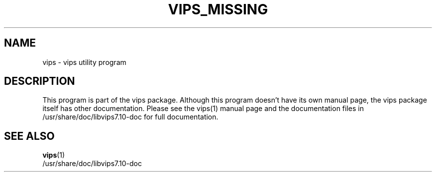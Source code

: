.TH VIPS_MISSING 1 "18 Oct 2004"
.SH NAME
vips \- vips utility program
.SH DESCRIPTION
This program is part of the vips package.  Although this program
doesn't have its own manual page, the vips package itself has other
documentation.  Please see the vips(1) manual page and the
documentation files in /usr/share/doc/libvips7.10-doc for full
documentation.
.SH SEE ALSO
.BR vips (1)
.br
/usr/share/doc/libvips7.10-doc
